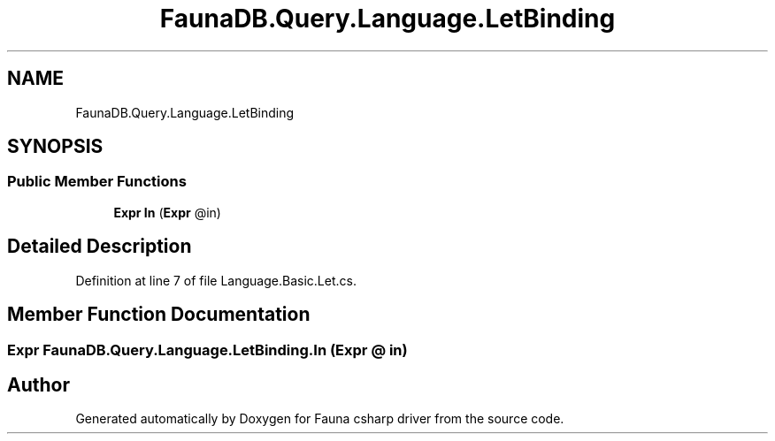 .TH "FaunaDB.Query.Language.LetBinding" 3 "Thu Oct 7 2021" "Version 1.0" "Fauna csharp driver" \" -*- nroff -*-
.ad l
.nh
.SH NAME
FaunaDB.Query.Language.LetBinding
.SH SYNOPSIS
.br
.PP
.SS "Public Member Functions"

.in +1c
.ti -1c
.RI "\fBExpr\fP \fBIn\fP (\fBExpr\fP @in)"
.br
.in -1c
.SH "Detailed Description"
.PP 
Definition at line 7 of file Language\&.Basic\&.Let\&.cs\&.
.SH "Member Function Documentation"
.PP 
.SS "\fBExpr\fP FaunaDB\&.Query\&.Language\&.LetBinding\&.In (\fBExpr\fP @ in)"


.SH "Author"
.PP 
Generated automatically by Doxygen for Fauna csharp driver from the source code\&.
